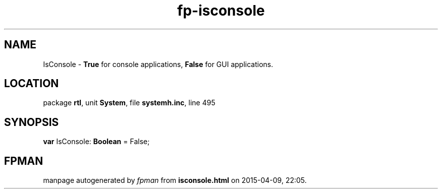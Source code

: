 .\" file autogenerated by fpman
.TH "fp-isconsole" 3 "2014-03-14" "fpman" "Free Pascal Programmer's Manual"
.SH NAME
IsConsole - \fBTrue\fR for console applications, \fBFalse\fR for GUI applications.
.SH LOCATION
package \fBrtl\fR, unit \fBSystem\fR, file \fBsystemh.inc\fR, line 495
.SH SYNOPSIS
\fBvar\fR IsConsole: \fBBoolean\fR = False;

.SH FPMAN
manpage autogenerated by \fIfpman\fR from \fBisconsole.html\fR on 2015-04-09, 22:05.

